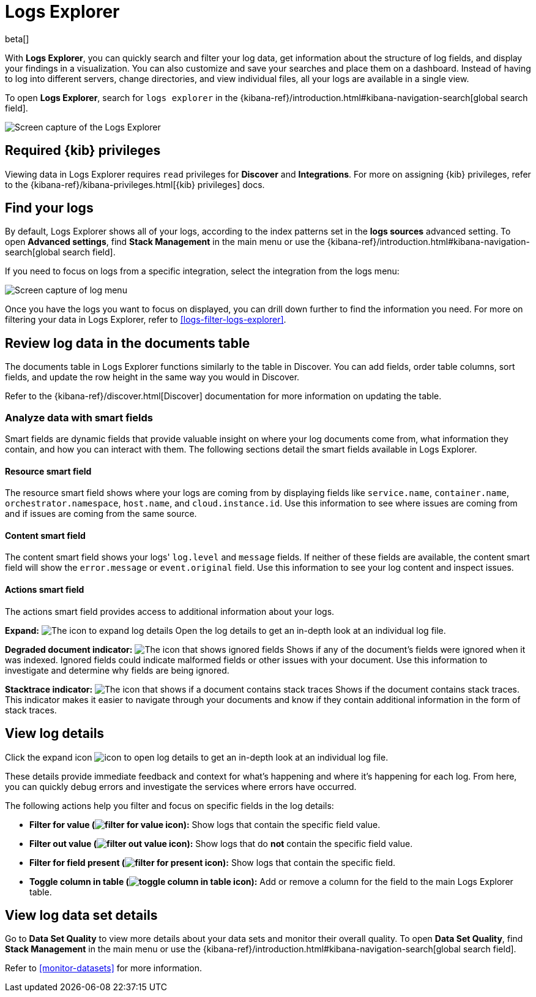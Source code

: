 [[explore-logs]]
= Logs Explorer

beta[]

With **Logs Explorer**, you can quickly search and filter your log data, get information about the structure of log fields, and display your findings in a visualization.
You can also customize and save your searches and place them on a dashboard.
Instead of having to log into different servers, change directories, and view individual files, all your logs are available in a single view.

To open **Logs Explorer**, search for `logs explorer` in the {kibana-ref}/introduction.html#kibana-navigation-search[global search field].

[role="screenshot"]
image::images/log-explorer.png[Screen capture of the Logs Explorer]

[discrete]
[[logs-explorer-privileges]]
== Required {kib} privileges

Viewing data in Logs Explorer requires `read` privileges for *Discover* and *Integrations*. For more on assigning {kib} privileges, refer to the {kibana-ref}/kibana-privileges.html[{kib} privileges] docs.

[discrete]
[[find-your-logs]]
== Find your logs

By default, Logs Explorer shows all of your logs, according to the index patterns set in the *logs sources* advanced setting.
To open **Advanced settings**, find **Stack Management** in the main menu or use the {kibana-ref}/introduction.html#kibana-navigation-search[global search field].

If you need to focus on logs from a specific integration, select the integration from the logs menu:

[role="screenshot"]
image::images/log-menu.png[Screen capture of log menu]

Once you have the logs you want to focus on displayed, you can drill down further to find the information you need.
For more on filtering your data in Logs Explorer, refer to <<logs-filter-logs-explorer>>.


[discrete]
[[review-log-data-in-the-documents-table]]
== Review log data in the documents table

The documents table in Logs Explorer functions similarly to the table in Discover.
You can add fields, order table columns, sort fields, and update the row height in the same way you would in Discover.

Refer to the {kibana-ref}/discover.html[Discover] documentation for more information on updating the table.

[discrete]
[[analyze-data-with-smart-fields]]
=== Analyze data with smart fields

Smart fields are dynamic fields that provide valuable insight on where your log documents come from, what information they contain, and how you can interact with them.
The following sections detail the smart fields available in Logs Explorer.

[discrete]
[[resource-smart-field]]
==== Resource smart field

The resource smart field shows where your logs are coming from by displaying fields like `service.name`, `container.name`, `orchestrator.namespace`, `host.name`, and `cloud.instance.id`.
Use this information to see where issues are coming from and if issues are coming from the same source.

[discrete]
[[content-smart-field]]
==== Content smart field

The content smart field shows your logs' `log.level` and `message` fields.
If neither of these fields are available, the content smart field will show the `error.message` or `event.original` field.
Use this information to see your log content and inspect issues.

[discrete]
[[actions-smart-field]]
==== Actions smart field

The actions smart field provides access to additional information about your logs.

**Expand:** image:images/expand-icon.png[The icon to expand log details] Open the log details to get an in-depth look at an individual log file.

**Degraded document indicator:** image:images/pagesSelect-icon.png[The icon that shows ignored fields] Shows if any of the document's fields were ignored when it was indexed.
Ignored fields could indicate malformed fields or other issues with your document. Use this information to investigate and determine why fields are being ignored.

**Stacktrace indicator:** image:images/apmTrace-icon.png[The icon that shows if a document contains stack traces] Shows if the document contains stack traces.
This indicator makes it easier to navigate through your documents and know if they contain additional information in the form of stack traces.

[discrete]
[[view-log-details]]
== View log details

Click the expand icon image:images/expand-icon.png[icon to open log details] to get an in-depth look at an individual log file.

These details provide immediate feedback and context for what's happening and where it's happening for each log.
From here, you can quickly debug errors and investigate the services where errors have occurred.

The following actions help you filter and focus on specific fields in the log details:

* **Filter for value (image:images/plusInCircle.png[filter for value icon]):** Show logs that contain the specific field value.
* **Filter out value (image:images/minusInCircle.png[filter out value icon]):** Show logs that do *not* contain the specific field value.
* **Filter for field present (image:images/filter.png[filter for present icon]):** Show logs that contain the specific field.
* **Toggle column in table (image:images/listAdd.png[toggle column in table icon]):** Add or remove a column for the field to the main Logs Explorer table.

[discrete]
[[view-log-data-set-details]]
== View log data set details

Go to **Data Set Quality** to view more details about your data sets and monitor their overall quality.
To open **Data Set Quality**, find **Stack Management** in the main menu or use the {kibana-ref}/introduction.html#kibana-navigation-search[global search field].

Refer to <<monitor-datasets>> for more information.